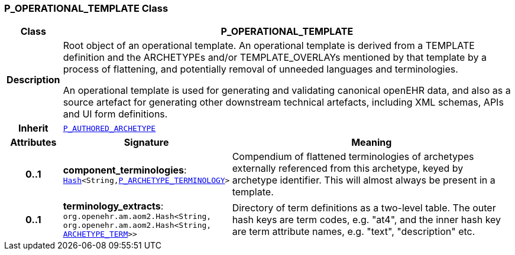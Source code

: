 === P_OPERATIONAL_TEMPLATE Class

[cols="^1,3,5"]
|===
h|*Class*
2+^h|*P_OPERATIONAL_TEMPLATE*

h|*Description*
2+a|Root object of an operational template. An operational template is derived from a TEMPLATE definition and the ARCHETYPEs and/or TEMPLATE_OVERLAYs mentioned by that template by a process of flattening, and potentially removal of unneeded languages and terminologies.

An operational template is used for generating and validating canonical openEHR data, and also as a source artefact for generating other downstream technical artefacts, including XML schemas, APIs and UI form definitions.

h|*Inherit*
2+|`<<_p_authored_archetype_class,P_AUTHORED_ARCHETYPE>>`

h|*Attributes*
^h|*Signature*
^h|*Meaning*

h|*0..1*
|*component_terminologies*: `link:/releases/BASE/{base_release}/foundation_types.html#_hash_class[Hash^]<String,<<_p_archetype_terminology_class,P_ARCHETYPE_TERMINOLOGY>>>`
a|Compendium of flattened terminologies of archetypes externally referenced from this archetype, keyed by archetype identifier. This will almost always be present in a template.

h|*0..1*
|*terminology_extracts*: `org.openehr.am.aom2.Hash<String, org.openehr.am.aom2.Hash<String, <<_archetype_term_class,ARCHETYPE_TERM>>>>`
a|Directory of term definitions as a two-level  table. The outer hash keys are term codes,  e.g. "at4", and the inner hash key are term  attribute names, e.g. "text", "description" etc.
|===
